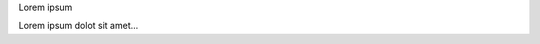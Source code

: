 Lorem |foobar| ipsum

|foo| |bar|

.. |foobar| image:: ./foobar.png
   :alt: Foobar

.. |foo| image:: ./foo.png
.. |bar| image:: ./bar.png

Lorem ipsum dolot sit amet...

